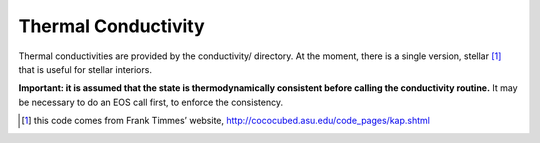 Thermal Conductivity
====================

Thermal conductivities are provided by the conductivity/
directory. At the moment, there is a single version,
stellar [1]_ that is useful
for stellar interiors.

**Important: it is assumed that the state is thermodynamically consistent
before calling the conductivity routine.** It may be necessary to do an EOS
call first, to enforce the consistency.

.. [1]
   this code comes from Frank Timmes’ website,
   http://cococubed.asu.edu/code_pages/kap.shtml
